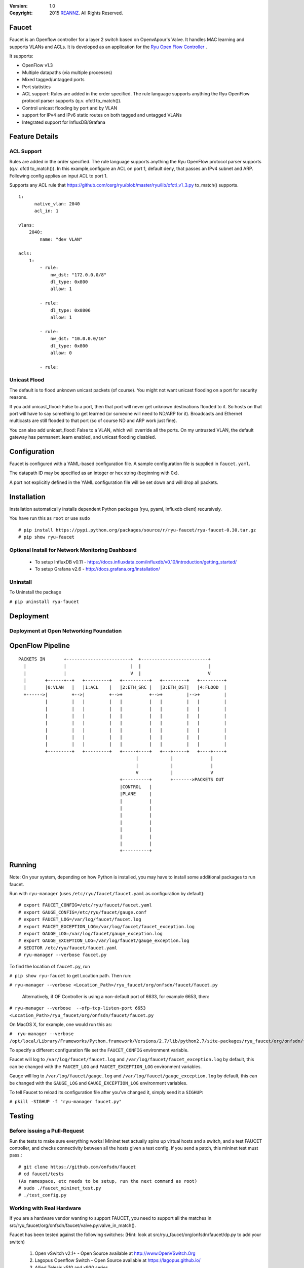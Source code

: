 :version: 1.0
:copyright: 2015 `REANNZ <http://www.reannz.co.nz/>`_.  All Rights Reserved.

.. meta::
   :keywords: Openflow, Ryu, Faucet, VLAN, SDN

======
Faucet
======

Faucet is an Openflow controller for a layer 2 switch based on OpenvApour's Valve. It handles MAC learning and supports VLANs and ACLs.  It is developed as an application for the `Ryu Open Flow Controller <http://osrg.github.io/ryu/>`_
.

It supports:

- OpenFlow v1.3
- Multiple datapaths (via multiple processes)
- Mixed tagged/untagged ports
- Port statistics
- ACL support: Rules are added in the order specified. The rule language supports anything the Ryu OpenFlow protocol parser supports (q.v. ofctl to_match()).
- Control unicast flooding by port and by VLAN
- support for IPv4 and IPv6 static routes on both tagged and untagged VLANs
- Integrated support for InfluxDB/Grafana

===============
Feature Details
===============

ACL Support
-----------
Rules are added in the order specified. The rule language supports anything the Ryu OpenFlow protocol parser supports (q.v. ofctl to_match()).
In this example,configure an ACL on port 1, default deny, that passes an IPv4 subnet and ARP.
Following config applies an input ACL to port 1.

Supports any ACL rule that https://github.com/osrg/ryu/blob/master/ryu/lib/ofctl_v1_3.py to_match() supports.
::

  1:
        native_vlan: 2040
        acl_in: 1

  vlans:
      2040:
          name: "dev VLAN"

  acls:
      1:
          - rule:
              nw_dst: "172.0.0.0/8"
              dl_type: 0x800
              allow: 1

          - rule:
              dl_type: 0x0806
              allow: 1

          - rule:
              nw_dst: "10.0.0.0/16"
              dl_type: 0x800
              allow: 0

          - rule:



Unicast Flood
-------------
The default is to flood unknown unicast packets (of course). You might not want unicast flooding on a port for security reasons.

If you add unicast_flood: False to a port, then that port will never get unknown destinations flooded to it. So hosts on that port will have to say something to get learned (or someone will need to ND/ARP for it). Broadcasts and Ethernet multicasts are still flooded to that port (so of course ND and ARP work just fine).

You can also add unicast_flood: False to a VLAN, which will override all the ports. On my untrusted VLAN, the default gateway has permanent_learn enabled, and unicast flooding disabled.



=============
Configuration
=============

Faucet is configured with a YAML-based configuration file. A sample configuration file is supplied in ``faucet.yaml``.

The datapath ID may be specified as an integer or hex string (beginning with 0x).

A port not explicitly defined in the YAML configuration file will be set down and will drop all packets.

============
Installation
============
Installation automatically installs dependent Python packages [ryu, pyaml, influxdb client] recursively. 

You have run this as ``root`` or use ``sudo``
::
  # pip install https://pypi.python.org/packages/source/r/ryu-faucet/ryu-faucet-0.30.tar.gz
  # pip show ryu-faucet

Optional Install for Network Monitoring Dashboard
-------------------------------------------------
  - To setup InfluxDB v0.11 - https://docs.influxdata.com/influxdb/v0.10/introduction/getting_started/
  - To setup Grafana v2.6 - http://docs.grafana.org/installation/

Uninstall
---------
To Uninstall the package

``# pip uninstall ryu-faucet``

==========
Deployment
==========
.. image:: src/docs/faucet_deployment.png

Deployment at Open Networking Foundation
----------------------------------------
.. image:: src/docs/images/ONF_Faucet_Deployment-Model1.png

=================
OpenFlow Pipeline
=================

::

    PACKETS IN       +------------------------+  +-------------------------+
      |              |                        |  |                         |
      |              |                        V  |                         V
      |       +------+--+   +---------+   +----------+   +---------+   +---------+
      |       |0:VLAN   |   |1:ACL    |   |2:ETH_SRC |   |3:ETH_DST|   |4:FLOOD  |
      +------>|         +-->|         +-->+          +-->+         |-->+         |
              |         |   |         |   |          |   |         |   |         |
              |         |   |         |   |          |   |         |   |         |
              |         |   |         |   |          |   |         |   |         |
              |         |   |         |   |          |   |         |   |         |
              |         |   |         |   |          |   |         |   |         |
              |         |   |         |   |          |   |         |   |         |
              |         |   |         |   |          |   |         |   |         |
              +---------+   +---------+   +-----+----+   +---+-----+   +----+----+
                                                |            |              |
                                                |            |              |
                                                V            |              V
                                          +----------+       +------->PACKETS OUT
                                          |CONTROL   |
                                          |PLANE     |
                                          |          |
                                          |          |
                                          |          |
                                          |          |
                                          |          |
                                          |          |
                                          |          |
                                          +----------+


=======
Running
=======

Note: On your system, depending on how Python is installed, you may have to install some additional packages to run faucet.

Run with ``ryu-manager`` (uses ``/etc/ryu/faucet/faucet.yaml`` as configuration by default):
::

    # export FAUCET_CONFIG=/etc/ryu/faucet/faucet.yaml
    # export GAUGE_CONFIG=/etc/ryu/faucet/gauge.conf
    # export FAUCET_LOG=/var/log/faucet/faucet.log
    # export FAUCET_EXCEPTION_LOG=/var/log/faucet/faucet_exception.log
    # export GAUGE_LOG=/var/log/faucet/gauge_exception.log
    # export GAUGE_EXCEPTION_LOG=/var/log/faucet/gauge_exception.log
    # $EDITOR /etc/ryu/faucet/faucet.yaml
    # ryu-manager --verbose faucet.py

To find the location of ``faucet.py``, run

``# pip show ryu-faucet`` to get Location path.  Then run:

``# ryu-manager --verbose <Location_Path>/ryu_faucet/org/onfsdn/faucet/faucet.py``

  Alternatively, if OF Controller is using a non-default port of 6633, for example 6653, then:

``# ryu-manager --verbose  --ofp-tcp-listen-port 6653 <Location_Path>/ryu_faucet/org/onfsdn/faucet/faucet.py``

On MacOS X, for example, one would run this as:

``#  ryu-manager --verbose /opt/local/Library/Frameworks/Python.framework/Versions/2.7/lib/python2.7/site-packages/ryu_faucet/org/onfsdn/faucet/faucet.py``

To specify a different configuration file set the ``FAUCET_CONFIG`` environment variable.

Faucet will log to ``/var/log/faucet/faucet.log`` and ``/var/log/faucet/faucet_exception.log`` by default, this can be changed with the ``FAUCET_LOG`` and ``FAUCET_EXCEPTION_LOG`` environment variables.

Gauge will log to ``/var/log/faucet/gauge.log`` and ``/var/log/faucet/gauge_exception.log`` by default, this can be changed with the ``GAUGE_LOG`` and ``GAUGE_EXCEPTION_LOG`` environment variables.

To tell Faucet to reload its configuration file after you've changed it, simply send it a ``SIGHUP``:

``# pkill -SIGHUP -f "ryu-manager faucet.py"``

=======
Testing
=======

Before issuing a Pull-Request
-----------------------------
Run the tests to make sure everything works!
Mininet test actually spins up virtual hosts and a switch, and a test FAUCET controller, and checks connectivity between all the hosts given a test config.  If you send a patch, this mininet test must pass.::

    # git clone https://github.com/onfsdn/faucet
    # cd faucet/tests
    (As namespace, etc needs to be setup, run the next command as root)
    # sudo ./faucet_mininet_test.py
    # ./test_config.py

Working with Real Hardware
--------------------------

If you are a hardware vendor wanting to support FAUCET, you need to support all the matches in src/ryu_faucet/org/onfsdn/faucet/valve.py:valve_in_match().

Faucet has been tested against the following switches:
(Hint: look at src/ryu_faucet/org/onfsdn/faucet/dp.py to add your switch)

    1. Open vSwitch v2.1+ - Open Source available at http://www.OpenVSwitch.Org
    2. Lagopus Openflow Switch - Open Source available at https://lagopus.github.io/
    3. Allied Telesis x510 and x930 series
    4. NoviFlow 1248
    5. Zodiac FX

Faucet's design principle is to be as hardware agnostic as possible and not require TTPs. That means that Faucet excepts the hardware OFA to hide implementation details, including which tables are best for certain matches or whether there is special support for multicast - Faucet excepts the OFA to leverage the right hardware transparently.

============================================================
Buying and running commerical switches supporting ryu-faucet
============================================================

Allied Telesis
--------------

 `Allied Telesis <http://www.alliedtelesis.com/sdn` sells their products via distributors and resellers. To order in USA call `ProVantage <http://www.provantage.com/allied-telesis-splx10~7ALL912L.htm>`.  To find a sales office near you, visit `Allied Telesis <http://www.AlliedTelesis.com>`

* On Allied Telesis all vlans must be included in the vlan database config on the switch before they can be used by Openflow.


NoviFlow
--------
`NoviFlow <http://noviflow.com/>`

NorthBound Networks
-------------------
`NorthBound Networks <http://northboundnetworks.com/>`

FAUCET supports the Zodiac FX as of v0.60 firmware.

=====
Gauge
=====

Gauge is the monitoring application. It polls each port for statistics and periodically dumps the flow table for statistics.

Gauge reads the faucet yaml configuration files of the datapaths it monitors. Which datapaths to monitor is provided in a configuration file containing a list of faucet yaml files, one per line.

The list of faucet yaml config is by default read from ``/etc/ryu/faucet/gauge.conf``. This can be set with the ``GAUGE_CONFIG`` environment variable. Exceptions are logged to the same file as faucet's exceptions.

Gauge is run with ``ryu-manager``:

``$ $EDITOR /etc/ryu/faucet/gauge.conf``

``$ ryu-manager gauge.py``

Screenshots
-----------
.. image:: src/docs/images/faucet-snapshot1.png
.. image:: src/docs/images/faucet-snapshot2.png
.. image:: src/docs/images/faucet-snapshot3.png

=======
Support
=======

If you have any technical questions, problems or suggestions regarding Faucet please send them to `faucet-dev@OpenflowSDN.Org <mailto:faucet-dev@openflowsdn.org>`.  Mailing list archives are available `here <https://groups.google.com/a/openflowsdn.org/forum/#!forum/faucet-dev>`.

To create a issue, use `Github issues <https://github.com/onfsdn/faucet/issues>`
